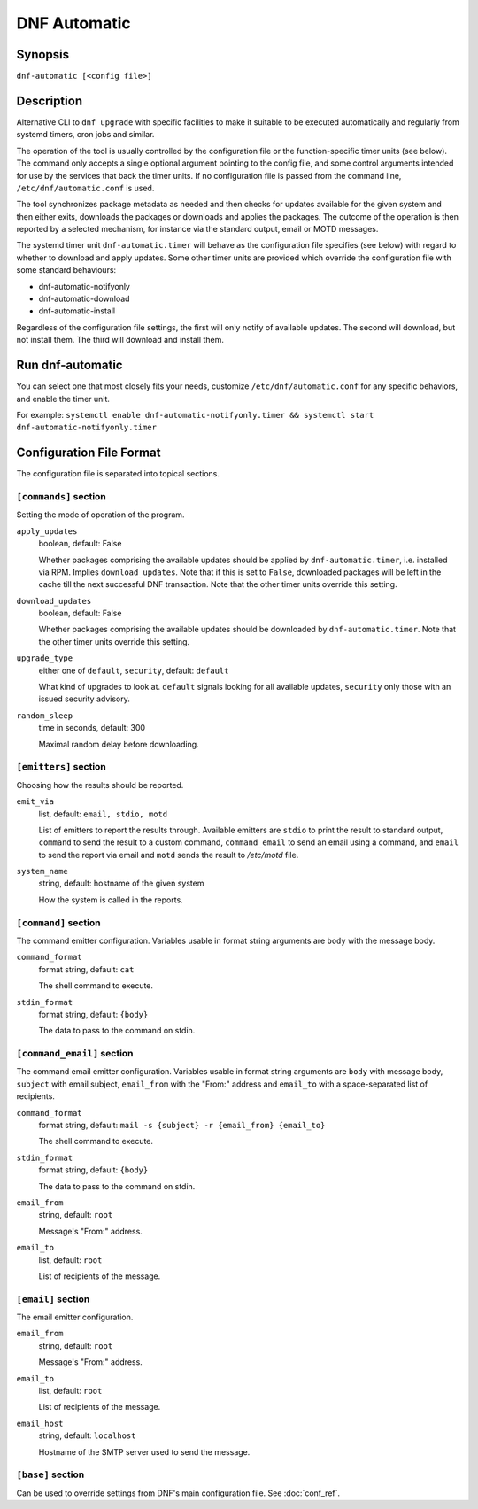 ..
  Copyright (C) 2014-2018 Red Hat, Inc.

  This copyrighted material is made available to anyone wishing to use,
  modify, copy, or redistribute it subject to the terms and conditions of
  the GNU General Public License v.2, or (at your option) any later version.
  This program is distributed in the hope that it will be useful, but WITHOUT
  ANY WARRANTY expressed or implied, including the implied warranties of
  MERCHANTABILITY or FITNESS FOR A PARTICULAR PURPOSE.  See the GNU General
  Public License for more details.  You should have received a copy of the
  GNU General Public License along with this program; if not, write to the
  Free Software Foundation, Inc., 51 Franklin Street, Fifth Floor, Boston, MA
  02110-1301, USA.  Any Red Hat trademarks that are incorporated in the
  source code or documentation are not subject to the GNU General Public
  License and may only be used or replicated with the express permission of
  Red Hat, Inc.

###############
 DNF Automatic
###############

==========
 Synopsis
==========

``dnf-automatic [<config file>]``

=============
 Description
=============

Alternative CLI to ``dnf upgrade`` with specific facilities to make it suitable to be executed automatically and regularly from systemd timers, cron jobs and similar.

The operation of the tool is usually controlled by the configuration file or the function-specific timer units (see below). The command only accepts a single optional argument pointing to the config file, and some control arguments intended for use by the services that back the timer units. If no configuration file is passed from the command line, ``/etc/dnf/automatic.conf`` is used.

The tool synchronizes package metadata as needed and then checks for updates available for the given system and then either exits, downloads the packages or downloads and applies the packages. The outcome of the operation is then reported by a selected mechanism, for instance via the standard output, email or MOTD messages.

The systemd timer unit ``dnf-automatic.timer`` will behave as the configuration file specifies (see below) with regard to whether to download and apply updates. Some other timer units are provided which override the configuration file with some standard behaviours:

- dnf-automatic-notifyonly
- dnf-automatic-download
- dnf-automatic-install

Regardless of the configuration file settings, the first will only notify of available updates. The second will download, but not install them. The third will download and install them.

===================
 Run dnf-automatic
===================

You can select one that most closely fits your needs, customize ``/etc/dnf/automatic.conf`` for any specific behaviors, and enable the timer unit.

For example: ``systemctl enable dnf-automatic-notifyonly.timer && systemctl start dnf-automatic-notifyonly.timer``

===========================
 Configuration File Format
===========================

The configuration file is separated into topical sections.

----------------------
``[commands]`` section
----------------------

Setting the mode of operation of the program.

``apply_updates``
    boolean, default: False

    Whether packages comprising the available updates should be applied by ``dnf-automatic.timer``, i.e. installed via RPM. Implies ``download_updates``. Note that if this is set to ``False``, downloaded packages will be left in the cache till the next successful DNF transaction. Note that the other timer units override this setting.

``download_updates``
    boolean, default: False

    Whether packages comprising the available updates should be downloaded by ``dnf-automatic.timer``. Note that the other timer units override this setting.

.. _upgrade_type_automatic-label:

``upgrade_type``
    either one of ``default``, ``security``, default: ``default``

    What kind of upgrades to look at. ``default`` signals looking for all available updates, ``security`` only those with an issued security advisory.

``random_sleep``
    time in seconds, default: 300

    Maximal random delay before downloading.

----------------------
``[emitters]`` section
----------------------

Choosing how the results should be reported.

.. _emit_via_automatic-label:

``emit_via``
    list, default: ``email, stdio, motd``

    List of emitters to report the results through. Available emitters are ``stdio`` to print the result to standard output, ``command`` to send the result to a custom command, ``command_email`` to send an email using a command, and ``email`` to send the report via email and ``motd`` sends the result to */etc/motd* file.

``system_name``
    string, default: hostname of the given system

    How the system is called in the reports.

---------------------
``[command]`` section
---------------------

The command emitter configuration. Variables usable in format string arguments are ``body`` with the message body.

``command_format``
    format string, default: ``cat``

    The shell command to execute.

``stdin_format``
    format string, default: ``{body}``

    The data to pass to the command on stdin.

---------------------------
``[command_email]`` section
---------------------------

The command email emitter configuration. Variables usable in format string arguments are ``body`` with message body, ``subject`` with email subject, ``email_from`` with the "From:" address and ``email_to`` with a space-separated list of recipients.

``command_format``
    format string, default: ``mail -s {subject} -r {email_from} {email_to}``

    The shell command to execute.

``stdin_format``
    format string, default: ``{body}``

    The data to pass to the command on stdin.

``email_from``
    string, default: ``root``

    Message's "From:" address.

``email_to``
    list, default: ``root``

    List of recipients of the message.

-------------------
``[email]`` section
-------------------

The email emitter configuration.

``email_from``
    string, default: ``root``

    Message's "From:" address.

``email_to``
    list, default: ``root``

    List of recipients of the message.

``email_host``
    string, default: ``localhost``

    Hostname of the SMTP server used to send the message.

------------------
``[base]`` section
------------------

Can be used to override settings from DNF's main configuration file. See :doc:`conf_ref`.

